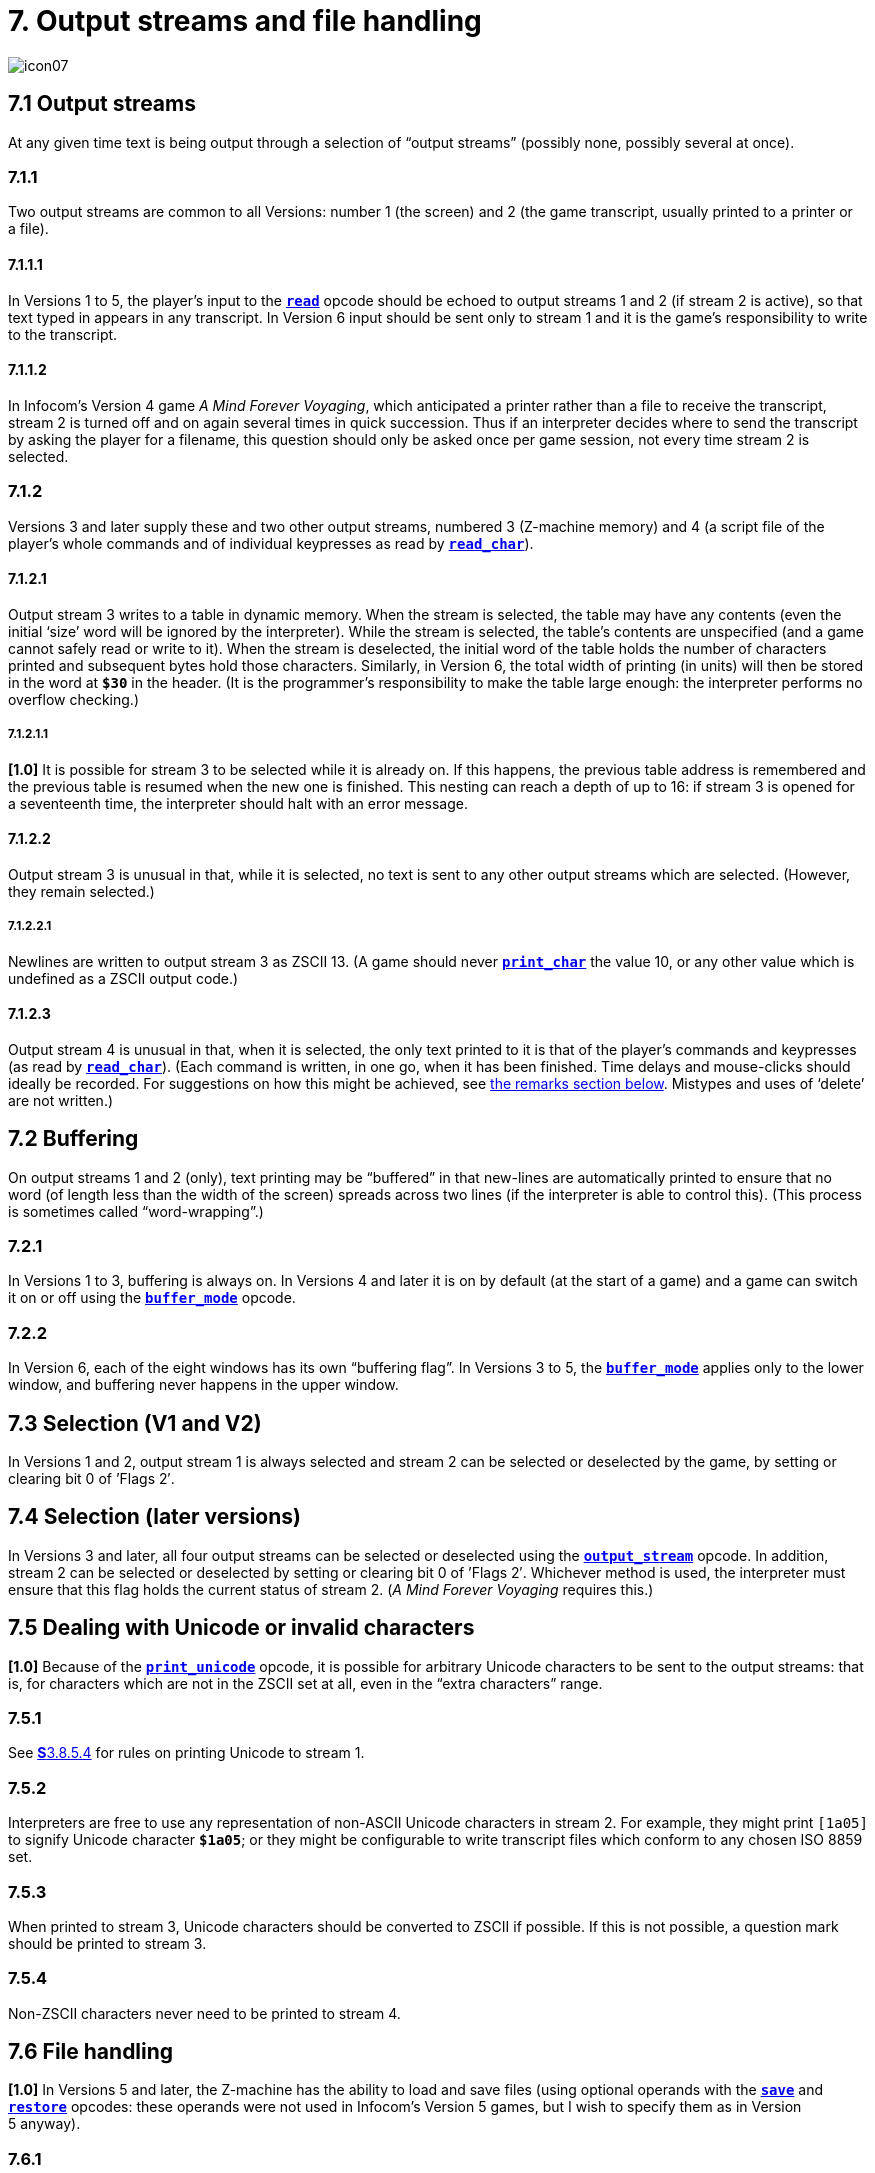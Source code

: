 = 7. Output streams and file handling
:idprefix:

image::icon07.gif[]

[#7-1]
== 7.1 Output streams

At any given time text is being output through a selection of “output streams” (possibly none, possibly several at once).

=== 7.1.1

Two output streams are common to all Versions: number 1 (the screen) and 2 (the game transcript, usually printed to a printer or a file).

==== 7.1.1.1

In Versions 1 to 5, the player’s input to the xref:15-opcodes.adoc#read[`*read*`] opcode should be echoed to output streams 1 and 2 (if stream 2 is active), so that text typed in appears in any transcript. In Version 6 input should be sent only to stream 1 and it is the game’s responsibility to write to the transcript.

==== 7.1.1.2

In Infocom’s Version 4 game _A Mind Forever Voyaging_, which anticipated a printer rather than a file to receive the transcript, stream 2 is turned off and on again several times in quick succession. Thus if an interpreter decides where to send the transcript by asking the player for a filename, this question should only be asked once per game session, not every time stream 2 is selected.

=== 7.1.2

Versions 3 and later supply these and two other output streams, numbered 3 (Z-machine memory) and 4 (a script file of the player’s whole commands and of individual keypresses as read by xref:15-opcodes.adoc#read_char[`*read_char*`]).

==== 7.1.2.1

Output stream 3 writes to a table in dynamic memory. When the stream is selected, the table may have any contents (even the initial ‘size’ word will be ignored by the interpreter). While the stream is selected, the table’s contents are unspecified (and a game cannot safely read or write to it). When the stream is deselected, the initial word of the table holds the number of characters printed and subsequent bytes hold those characters. Similarly, in Version 6, the total width of printing (in units) will then be stored in the word at `*$30*` in the header. (It is the programmer’s responsibility to make the table large enough: the interpreter performs no overflow checking.)

===== 7.1.2.1.1

*[1.0]* It is possible for stream 3 to be selected while it is already on. If this happens, the previous table address is remembered and the previous table is resumed when the new one is finished. This nesting can reach a depth of up to 16: if stream 3 is opened for a seventeenth time, the interpreter should halt with an error message.

==== 7.1.2.2

Output stream 3 is unusual in that, while it is selected, no text is sent to any other output streams which are selected. (However, they remain selected.)

===== 7.1.2.2.1

Newlines are written to output stream 3 as ZSCII 13. (A game should never xref:15-opcodes.adoc#print_char[`*print_char*`] the value 10, or any other value which is undefined as a ZSCII output code.)

==== 7.1.2.3

Output stream 4 is unusual in that, when it is selected, the only text printed to it is that of the player’s commands and keypresses (as read by xref:15-opcodes.adoc#read_char[`*read_char*`]). (Each command is written, in one go, when it has been finished. Time delays and mouse-clicks should ideally be recorded. For suggestions on how this might be achieved, see xref:remarks[the remarks section below]. Mistypes and uses of ‘delete’ are not written.)

[#7-2]
== 7.2 Buffering

On output streams 1 and 2 (only), text printing may be “buffered” in that new-lines are automatically printed to ensure that no word (of length less than the width of the screen) spreads across two lines (if the interpreter is able to control this). (This process is sometimes called “word-wrapping”.)

=== 7.2.1

In Versions 1 to 3, buffering is always on. In Versions 4 and later it is on by default (at the start of a game) and a game can switch it on or off using the xref:15-opcodes.adoc#buffer_mode[`*buffer_mode*`] opcode.

=== 7.2.2

In Version 6, each of the eight windows has its own “buffering flag”. In Versions 3 to 5, the xref:15-opcodes.adoc#buffer_mode[`*buffer_mode*`] applies only to the lower window, and buffering never happens in the upper window.

[#7-3]
== 7.3 Selection (V1 and V2)

In Versions 1 and 2, output stream 1 is always selected and stream 2 can be selected or deselected by the game, by setting or clearing bit 0 of ’Flags 2′.

[#7-4]
== 7.4 Selection (later versions)

In Versions 3 and later, all four output streams can be selected or deselected using the xref:15-opcodes.adoc#output_stream[`*output_stream*`] opcode. In addition, stream 2 can be selected or deselected by setting or clearing bit 0 of ’Flags 2′. Whichever method is used, the interpreter must ensure that this flag holds the current status of stream 2. (_A Mind Forever Voyaging_ requires this.)

[#7-5]
== 7.5 Dealing with Unicode or invalid characters

*[1.0]* Because of the xref:15-opcodes.adoc#print_unicode[`*print_unicode*`] opcode, it is possible for arbitrary Unicode characters to be sent to the output streams: that is, for characters which are not in the ZSCII set at all, even in the “extra characters” range.

=== 7.5.1

See xref:03-text.adoc#3–8–5–4[**S**3.8.5.4] for rules on printing Unicode to stream 1.

=== 7.5.2

Interpreters are free to use any representation of non-ASCII Unicode characters in stream 2. For example, they might print `[1a05]` to signify Unicode character `*$1a05*`; or they might be configurable to write transcript files which conform to any chosen ISO 8859 set.

=== 7.5.3

When printed to stream 3, Unicode characters should be converted to ZSCII if possible. If this is not possible, a question mark should be printed to stream 3.

=== 7.5.4

Non-ZSCII characters never need to be printed to stream 4.

[#7-6]
== 7.6 File handling

*[1.0]* In Versions 5 and later, the Z-machine has the ability to load and save files (using optional operands with the xref:15-opcodes.adoc#save[`*save*`] and xref:15-opcodes.adoc#restore[`*restore*`] opcodes: these operands were not used in Infocom’s Version 5 games, but I wish to specify them as in Version 5 anyway).

=== 7.6.1

*[1.0]* Filenames have the following format (approximately the MS-DOS 8.3 rule): one to eight alphanumeric characters, a full stop and zero to three alphanumeric characters (the “file extension”).

==== 7.6.1.1

The interpreter must convert all filenames to upper case before use. If no full stop is given, `.AUX` should be appended.

==== 7.6.1.2

Games should avoid the extensions `.INF`, `.H`, `.Z` followed by a number or `.SAV`: otherwise they may be in danger of erasing their own object code, source code or saved game files.

==== 7.6.1.3

*[1.1]* The interpreter should delete from the filename any characters illegal for a filename. This will include all of the following characters (and more, if the OS requires it): slash, backslash, angle brackets (less-than and greater-than), colon, double-quote, pipe (vertical bar), question-mark, asterisk. The library should also truncate the argument at the first full stop (delete the first full stop and any following characters). If the result is the empty string, change it to the string `NULL`.

=== 7.6.2

*[1.0]* Saved files are not associated with any particular session of a game. They are not part of the “state of play”.

=== 7.6.3

*[1.0]* A game may depend on having up to 32 auxiliary files (with different names).

=== 7.6.4

File-handling errors such as “disc corrupt” and “disc full” should be reported directly to the player by the interpreter. The error “file not found” should only cause a failure return code from xref:15-opcodes.adoc#restore[`*restore*`].

=== 7.6.5

Interpreters are allowed to not support access to external files (such as with output_stream 2, or the extra features of save and restore), or to only support some methods of access. Interpreters should support these features if possible, as some games may rely on external files, and in any case transcripts are very useful for testing, but in some environments such access is not feasible.

==== 7.6.5.1

An attempt by the game to use save or restore in a manner not supported by the interpreter should simply return 0 as with any failure, and the game should notice and take appropriate actions.

==== 7.6.5.2

An attempt by the game to use streams to access external files which is not supported by the interpreter should ideally print a warning to the user that the functionality is not available, and otherwise do nothing.

***

== Remarks

The *ITF* interpreter incorrectly applies buffering when printing to the upper window.

Note that the requirement xref:7-1-2-1-1[**S**7.1.2.1.1], that usages of stream 3 can be ‘nested’, is new in Standard 1.0. This is potentially important for Inform games, as stream 3 is often used to examine text before printing, for instance to choose between the articles “a” and “an” in front of an object name. But the process of printing an object name may itself require a usage of stream 3, and so on.

An ambiguous point about output stream 4 is whether it should contain the answers to interpreter questions like “what file name should your saved game have?” it can actually be quite useful to be able to include such answers in test script files. (When running a long script, I often save the game at several places during it, in order to save time in re-running passages.)

An interpreter should be able to write time delays (for timed input), accented characters or mouse clicks into stream 4 (i.e., to a script file). One possible style to record this information might be:

----
take lamp              an ordinary command
turn it on.[154]       command, full stop, then keypad 9
                       (which might abbreviate for NE)
look unde[0]           timed out input
look under the rock    the same input continuing
[254][10][6]           mouse-click at (10,6)
----

A typical auxiliary file might be one containing the player’s preferred choices. This would be created when he first changed any of the default settings, and loaded (if present) whenever the game started up.

